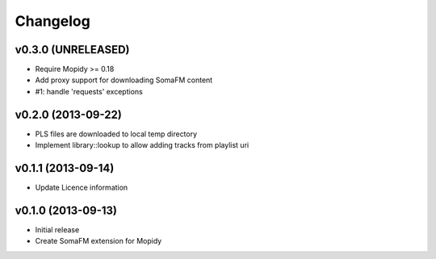 Changelog
=========

v0.3.0 (UNRELEASED)
-------------------

- Require Mopidy >= 0.18
- Add proxy support for downloading SomaFM content
- #1: handle 'requests' exceptions


v0.2.0 (2013-09-22)
-------------------

- PLS files are downloaded to local temp directory
- Implement library::lookup to allow adding tracks from playlist uri


v0.1.1 (2013-09-14)
-------------------

- Update Licence information


v0.1.0 (2013-09-13)
-------------------

- Initial release
- Create SomaFM extension for Mopidy
